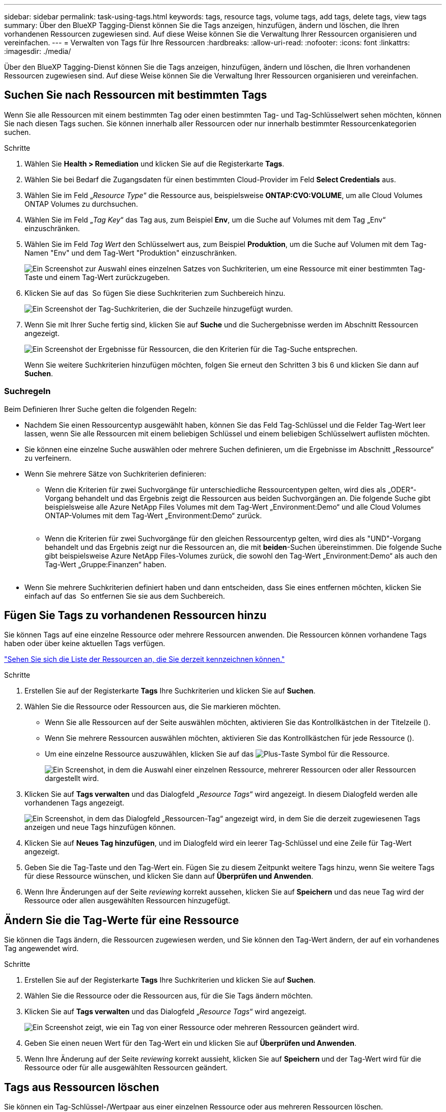 ---
sidebar: sidebar 
permalink: task-using-tags.html 
keywords: tags, resource tags, volume tags, add tags, delete tags, view tags 
summary: Über den BlueXP Tagging-Dienst können Sie die Tags anzeigen, hinzufügen, ändern und löschen, die Ihren vorhandenen Ressourcen zugewiesen sind. Auf diese Weise können Sie die Verwaltung Ihrer Ressourcen organisieren und vereinfachen. 
---
= Verwalten von Tags für Ihre Ressourcen
:hardbreaks:
:allow-uri-read: 
:nofooter: 
:icons: font
:linkattrs: 
:imagesdir: ./media/


[role="lead"]
Über den BlueXP Tagging-Dienst können Sie die Tags anzeigen, hinzufügen, ändern und löschen, die Ihren vorhandenen Ressourcen zugewiesen sind. Auf diese Weise können Sie die Verwaltung Ihrer Ressourcen organisieren und vereinfachen.



== Suchen Sie nach Ressourcen mit bestimmten Tags

Wenn Sie alle Ressourcen mit einem bestimmten Tag oder einen bestimmten Tag- und Tag-Schlüsselwert sehen möchten, können Sie nach diesen Tags suchen. Sie können innerhalb aller Ressourcen oder nur innerhalb bestimmter Ressourcenkategorien suchen.

.Schritte
. Wählen Sie *Health > Remediation* und klicken Sie auf die Registerkarte *Tags*.
. Wählen Sie bei Bedarf die Zugangsdaten für einen bestimmten Cloud-Provider im Feld *Select Credentials* aus.
. Wählen Sie im Feld „_Resource Type_“ die Ressource aus, beispielsweise *ONTAP:CVO:VOLUME*, um alle Cloud Volumes ONTAP Volumes zu durchsuchen.
. Wählen Sie im Feld „_Tag Key_“ das Tag aus, zum Beispiel *Env*, um die Suche auf Volumes mit dem Tag „Env“ einzuschränken.
. Wählen Sie im Feld _Tag Wert_ den Schlüsselwert aus, zum Beispiel *Produktion*, um die Suche auf Volumen mit dem Tag-Namen "Env" und dem Tag-Wert "Produktion" einzuschränken.
+
image:screenshot_tags_search_single_1.png["Ein Screenshot zur Auswahl eines einzelnen Satzes von Suchkriterien, um eine Ressource mit einer bestimmten Tag-Taste und einem Tag-Wert zurückzugeben."]

. Klicken Sie auf das image:screenshot_plus_icon.gif[""] So fügen Sie diese Suchkriterien zum Suchbereich hinzu.
+
image:screenshot_tags_search_single_2.png["Ein Screenshot der Tag-Suchkriterien, die der Suchzeile hinzugefügt wurden."]

. Wenn Sie mit Ihrer Suche fertig sind, klicken Sie auf *Suche* und die Suchergebnisse werden im Abschnitt Ressourcen angezeigt.
+
image:screenshot_tags_search_single_result.png["Ein Screenshot der Ergebnisse für Ressourcen, die den Kriterien für die Tag-Suche entsprechen."]

+
Wenn Sie weitere Suchkriterien hinzufügen möchten, folgen Sie erneut den Schritten 3 bis 6 und klicken Sie dann auf *Suchen*.





=== Suchregeln

Beim Definieren Ihrer Suche gelten die folgenden Regeln:

* Nachdem Sie einen Ressourcentyp ausgewählt haben, können Sie das Feld Tag-Schlüssel und die Felder Tag-Wert leer lassen, wenn Sie alle Ressourcen mit einem beliebigen Schlüssel und einem beliebigen Schlüsselwert auflisten möchten.
* Sie können eine einzelne Suche auswählen oder mehrere Suchen definieren, um die Ergebnisse im Abschnitt „Ressource“ zu verfeinern.
* Wenn Sie mehrere Sätze von Suchkriterien definieren:
+
** Wenn die Kriterien für zwei Suchvorgänge für unterschiedliche Ressourcentypen gelten, wird dies als „ODER“-Vorgang behandelt und das Ergebnis zeigt die Ressourcen aus beiden Suchvorgängen an. Die folgende Suche gibt beispielsweise alle Azure NetApp Files Volumes mit dem Tag-Wert „Environment:Demo“ und alle Cloud Volumes ONTAP-Volumes mit dem Tag-Wert „Environment:Demo“ zurück.
+
image:screenshot_tags_search_or.png[""]

** Wenn die Kriterien für zwei Suchvorgänge für den gleichen Ressourcentyp gelten, wird dies als "UND"-Vorgang behandelt und das Ergebnis zeigt nur die Ressourcen an, die mit *beiden*-Suchen übereinstimmen. Die folgende Suche gibt beispielsweise Azure NetApp Files-Volumes zurück, die sowohl den Tag-Wert „Environment:Demo“ als auch den Tag-Wert „Gruppe:Finanzen“ haben.
+
image:screenshot_tags_search_and.png[""]



* Wenn Sie mehrere Suchkriterien definiert haben und dann entscheiden, dass Sie eines entfernen möchten, klicken Sie einfach auf das image:button_delete_tag_search.png[""] So entfernen Sie sie aus dem Suchbereich.




== Fügen Sie Tags zu vorhandenen Ressourcen hinzu

Sie können Tags auf eine einzelne Ressource oder mehrere Ressourcen anwenden. Die Ressourcen können vorhandene Tags haben oder über keine aktuellen Tags verfügen.

link:concept-tagging.html#resources-that-you-can-tag["Sehen Sie sich die Liste der Ressourcen an, die Sie derzeit kennzeichnen können."]

.Schritte
. Erstellen Sie auf der Registerkarte *Tags* Ihre Suchkriterien und klicken Sie auf *Suchen*.
. Wählen Sie die Ressource oder Ressourcen aus, die Sie markieren möchten.
+
** Wenn Sie alle Ressourcen auf der Seite auswählen möchten, aktivieren Sie das Kontrollkästchen in der Titelzeile (image:button_select_all_resources.png[""]).
** Wenn Sie mehrere Ressourcen auswählen möchten, aktivieren Sie das Kontrollkästchen für jede Ressource (image:button_backup_1_volume.png[""]).
** Um eine einzelne Ressource auszuwählen, klicken Sie auf das image:button_select_1_resource.png["Plus-Taste"] Symbol für die Ressource.
+
image:screenshot_tags_how_2_select_resources.png["Ein Screenshot, in dem die Auswahl einer einzelnen Ressource, mehrerer Ressourcen oder aller Ressourcen dargestellt wird."]



. Klicken Sie auf *Tags verwalten* und das Dialogfeld „_Resource Tags_“ wird angezeigt. In diesem Dialogfeld werden alle vorhandenen Tags angezeigt.
+
image:screenshot_tags_resource_tags_dialog.png["Ein Screenshot, in dem das Dialogfeld „Ressourcen-Tag“ angezeigt wird, in dem Sie die derzeit zugewiesenen Tags anzeigen und neue Tags hinzufügen können."]

. Klicken Sie auf *Neues Tag hinzufügen*, und im Dialogfeld wird ein leerer Tag-Schlüssel und eine Zeile für Tag-Wert angezeigt.
. Geben Sie die Tag-Taste und den Tag-Wert ein. Fügen Sie zu diesem Zeitpunkt weitere Tags hinzu, wenn Sie weitere Tags für diese Ressource wünschen, und klicken Sie dann auf *Überprüfen und Anwenden*.
. Wenn Ihre Änderungen auf der Seite _reviewing_ korrekt aussehen, klicken Sie auf *Speichern* und das neue Tag wird der Ressource oder allen ausgewählten Ressourcen hinzugefügt.




== Ändern Sie die Tag-Werte für eine Ressource

Sie können die Tags ändern, die Ressourcen zugewiesen werden, und Sie können den Tag-Wert ändern, der auf ein vorhandenes Tag angewendet wird.

.Schritte
. Erstellen Sie auf der Registerkarte *Tags* Ihre Suchkriterien und klicken Sie auf *Suchen*.
. Wählen Sie die Ressource oder die Ressourcen aus, für die Sie Tags ändern möchten.
. Klicken Sie auf *Tags verwalten* und das Dialogfeld „_Resource Tags_“ wird angezeigt.
+
image:screenshot_tags_modify_tag.png["Ein Screenshot zeigt, wie ein Tag von einer Ressource oder mehreren Ressourcen geändert wird."]

. Geben Sie einen neuen Wert für den Tag-Wert ein und klicken Sie auf *Überprüfen und Anwenden*.
. Wenn Ihre Änderung auf der Seite _reviewing_ korrekt aussieht, klicken Sie auf *Speichern* und der Tag-Wert wird für die Ressource oder für alle ausgewählten Ressourcen geändert.




== Tags aus Ressourcen löschen

Sie können ein Tag-Schlüssel-/Wertpaar aus einer einzelnen Ressource oder aus mehreren Ressourcen löschen.

.Schritte
. Erstellen Sie auf der Registerkarte *Tags* Ihre Suchkriterien und klicken Sie auf *Suchen*.
. Wählen Sie die Ressource oder Ressourcen aus, aus der Sie Tags entfernen möchten.
. Klicken Sie auf *Tags verwalten* und das Dialogfeld „_Resource Tags_“ wird angezeigt.
+
image:screenshot_tags_delete_tag.png["Ein Screenshot, in dem das Löschen eines Tags aus einer Ressource oder mehreren Ressourcen angezeigt wird."]

. Klicken Sie auf das image:button_delete_tag_pair.png[""] Für das Tag-Schlüssel-/Wertpaar, das Sie löschen möchten und die Zeile entfernt wird, klicken Sie dann auf *Überprüfen und Anwenden*.
. Wenn Ihre Änderung auf der Seite _reviewing_ korrekt aussieht, klicken Sie auf *Speichern* und das Tag-Schlüssel-/Wertpaar wird aus der Ressource oder aus allen ausgewählten Ressourcen entfernt.


